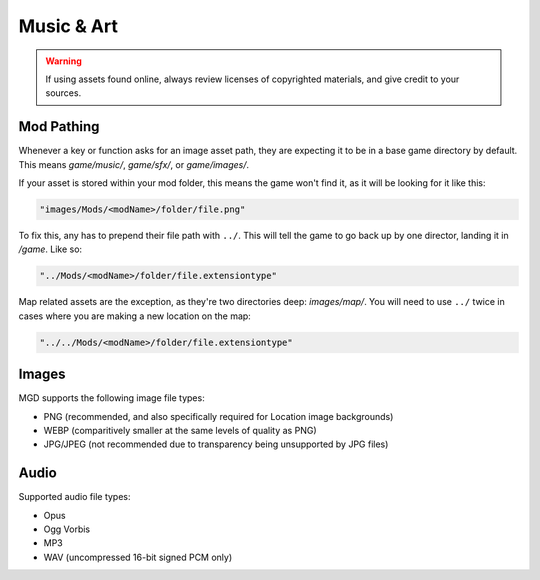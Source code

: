 .. _Music And Art Summary:

**Music & Art**
=================

.. warning:: 

    If using assets found online, always review licenses of copyrighted materials, and give credit to your sources.

**Mod Pathing**
----------------

Whenever a key or function asks for an image asset path, they are expecting it to be in a base game directory by default.
This means *game/music/*, *game/sfx/*, or *game/images/*. 

If your asset is stored within your mod folder, this means the game won't find it, as it will be looking for it like this:

.. code-block:: javascript

  "images/Mods/<modName>/folder/file.png"

To fix this, any has to prepend their file path with ``../``. 
This will tell the game to go back up by one director, landing it in */game*. Like so:

.. code-block:: javascript

  "../Mods/<modName>/folder/file.extensiontype"

Map related assets are the exception, as they're two directories deep: *images/map/*. 
You will need to use ``../`` twice in cases where you are making a new location on the map:

.. code-block:: javascript

  "../../Mods/<modName>/folder/file.extensiontype"

**Images**
-----------

MGD supports the following image file types:

* PNG (recommended, and also specifically required for Location image backgrounds)
* WEBP (comparitively smaller at the same levels of quality as PNG)
* JPG/JPEG (not recommended due to transparency being unsupported by JPG files)

**Audio**
----------

Supported audio file types:

* Opus
* Ogg Vorbis
* MP3
* WAV (uncompressed 16-bit signed PCM only)

